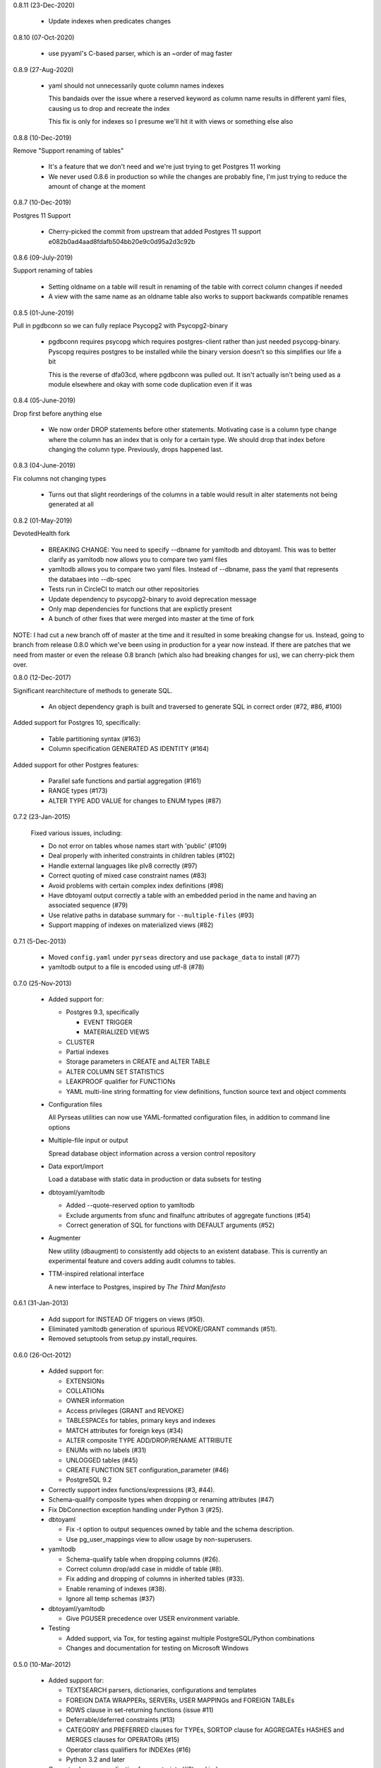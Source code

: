 0.8.11 (23-Dec-2020)

  * Update indexes when predicates changes

0.8.10 (07-Oct-2020)

  * use pyyaml's C-based parser, which is an ~order of mag faster

0.8.9 (27-Aug-2020)

  * yaml should not unnecessarily quote column names indexes

    This bandaids over the issue where a reserved keyword as
    column name results in different yaml files, causing us to
    drop and recreate the index

    This fix is only for indexes so I presume we'll hit it with
    views or something else also

0.8.8 (10-Dec-2019)

Remove "Support renaming of tables"

  * It's a feature that we don't need and we're just trying to get Postgres 11
    working

  * We never used 0.8.6 in production so while the changes are probably fine,
    I'm just trying to reduce the amount of change at the moment

0.8.7 (10-Dec-2019)

Postgres 11 Support

  * Cherry-picked the commit from upstream that added Postgres 11 support
    e082b0ad4aad8fdafb504bb20e9c0d95a2d3c92b

0.8.6 (09-July-2019)

Support renaming of tables

  * Setting oldname on a table will result in renaming of the table with
    correct column changes if needed

  * A view with the same name as an oldname table also works to support
    backwards compatible renames

0.8.5 (01-June-2019)

Pull in pgdbconn so we can fully replace Psycopg2 with Psycopg2-binary

  * pgdbconn requires psycopg which requires postgres-client rather than just
    needed psycopg-binary. Pyscopg requires postgres to be installed while the
    binary version doesn't so this simplifies our life a bit

    This is the reverse of dfa03cd, where pgdbconn was pulled out. It isn't
    actually isn't being used as a module elsewhere and okay with some code
    duplication even if it was

0.8.4 (05-June-2019)

Drop first before anything else

  * We now order DROP statements before other statements. Motivating case is a
    column type change where the column has an index that is only for a certain
    type. We should drop that index before changing the column type.
    Previously, drops happened last.

0.8.3 (04-June-2019)

Fix columns not changing types

  * Turns out that slight reorderings of the columns in a table would result in
    alter statements not being generated at all

0.8.2 (01-May-2019)

DevotedHealth fork

  * BREAKING CHANGE: You need to specify --dbname for yamltodb and dbtoyaml.
    This was to better clarify as yamltodb now allows you to compare two yaml
    files

  * yamltodb allows you to compare two yaml files. Instead of --dbname, pass
    the yaml that represents the databaes into --db-spec

  * Tests run in CircleCI to match our other repositories

  * Update dependency to psycopg2-binary to avoid deprecation message

  * Only map dependencies for functions that are explictly present

  * A bunch of other fixes that were merged into master at the time of fork

NOTE: I had cut a new branch off of master at the time and it resulted in some
breaking changse for us. Instead, going to branch from release 0.8.0 which
we've been using in production for a year now instead. If there are patches
that we need from master or even the release 0.8 branch (which also had
breaking changes for us), we can cherry-pick them over.


0.8.0 (12-Dec-2017)

Significant rearchitecture of methods to generate SQL.

  * An object dependency graph is built and traversed to generate SQL
    in correct order (#72, #86, #100)

Added support for Postgres 10, specifically:

  * Table partitioning syntax (#163)

  * Column specification GENERATED AS IDENTITY (#164)

Added support for other Postgres features:

  * Parallel safe functions and partial aggregation (#161)

  * RANGE types (#173)

  * ALTER TYPE ADD VALUE for changes to ENUM types (#87)


0.7.2 (23-Jan-2015)

  Fixed various issues, including:

  * Do not error on tables whose names start with 'public' (#109)

  * Deal properly with inherited constraints in children tables (#102)

  * Handle external languages like plv8 correctly (#97)

  * Correct quoting of mixed case constraint names (#83)

  * Avoid problems with certain complex index definitions (#98)

  * Have dbtoyaml output correctly a table with an embedded period in
    the name and having an associated sequence (#79)

  * Use relative paths in database summary for ``--multiple-files``
    (#93)

  * Support mapping of indexes on materialized views (#82)

0.7.1 (5-Dec-2013)

  * Moved ``config.yaml`` under ``pyrseas`` directory and use
    ``package_data`` to install (#77)

  * yamltodb output to a file is encoded using utf-8 (#78)


0.7.0 (25-Nov-2013)

  * Added support for:

    - Postgres 9.3, specifically

      + EVENT TRIGGER
      + MATERIALIZED VIEWS

    - CLUSTER
    - Partial indexes
    - Storage parameters in CREATE and ALTER TABLE
    - ALTER COLUMN SET STATISTICS
    - LEAKPROOF qualifier for FUNCTIONs
    - YAML multi-line string formatting for view definitions,
      function source text and object comments

  * Configuration files

    All Pyrseas utilities can now use YAML-formatted configuration
    files, in addition to command line options

  * Multiple-file input or output

    Spread database object information across a version control
    repository

  * Data export/import

    Load a database with static data in production or data subsets
    for testing

  * dbtoyaml/yamltodb

    - Added --quote-reserved option to yamltodb
    - Exclude arguments from sfunc and finalfunc attributes of
      aggregate functions (#54)
    - Correct generation of SQL for functions with DEFAULT
      arguments (#52)

  * Augmenter

    New utility (dbaugment) to consistently add objects to an
    existent database.  This is currently an experimental
    feature and covers adding audit columns to tables.

  * TTM-inspired relational interface

    A new interface to Postgres, inspired by *The Third Manifesto*


0.6.1 (31-Jan-2013)

  * Add support for INSTEAD OF triggers on views (#50).

  * Eliminated yamltodb generation of spurious REVOKE/GRANT commands
    (#51).

  * Removed setuptools from setup.py install_requires.


0.6.0 (26-Oct-2012)

  * Added support for:

    - EXTENSIONs
    - COLLATIONs
    - OWNER information
    - Access privileges (GRANT and REVOKE)
    - TABLESPACEs for tables, primary keys and indexes
    - MATCH attributes for foreign keys (#34)
    - ALTER composite TYPE ADD/DROP/RENAME ATTRIBUTE
    - ENUMs with no labels (#31)
    - UNLOGGED tables (#45)
    - CREATE FUNCTION SET configuration_parameter (#46)
    - PostgreSQL 9.2

  * Correctly support index functions/expressions (#3, #44).

  * Schema-qualify composite types when dropping or renaming
    attributes (#47)

  * Fix DbConnection exception handling under Python 3 (#25).

  * dbtoyaml

    - Fix -t option to output sequences owned by table and the schema
      description.
    - Use pg_user_mappings view to allow usage by non-superusers.

  * yamltodb

    - Schema-qualify table when dropping columns (#26).
    - Correct column drop/add case in middle of table (#8).
    - Fix adding and dropping of columns in inherited tables (#33).
    - Enable renaming of indexes (#38).
    - Ignore all temp schemas (#37)

  * dbtoyaml/yamltodb

    - Give PGUSER precedence over USER environment variable.

  * Testing

    - Added support, via Tox, for testing against multiple
      PostgreSQL/Python combinations

    - Changes and documentation for testing on Microsoft Windows


0.5.0 (10-Mar-2012)

  * Added support for:

    - TEXTSEARCH parsers, dictionaries, configurations and templates
    - FOREIGN DATA WRAPPERs, SERVERs, USER MAPPINGs and FOREIGN TABLEs
    - ROWS clause in set-returning functions (issue #11)
    - Deferrable/deferred constraints (#13)
    - CATEGORY and PREFERRED clauses for TYPEs,
      SORTOP clause for AGGREGATEs
      HASHES and MERGES clauses for OPERATORs (#15)
    - Operator class qualifiers for INDEXes (#16)
    - Python 3.2 and later

  * Correct schema normalization for constraints (#9) and indexes.

  * Fix COMMENTs generated for constraints (#12).

  * Fix DEFAULT clause for OPERATOR CLASS.

  * dbtoyaml

    - When restricting to specific schemas or tables, include
      non-schema objects (e.g., languages).

  * yamltodb

    - Add -n/--schema option (#6).
    - Add -u/--update option to apply SQL statements to target
      database.
    - Exclude database-wide objects when -n/--schema is used (#21).
    - Allow YAML spec argument to be read from standard input.

  * dbtoyaml/yamltodb

    - Add -o/--output option
    - Add -W/--password option (#18)


0.4.1 (27-Oct-2011)

  * Make the initial SET search_path persistent.

  * Correct exclusion of PG internal schemas in various queries.

  * Fix generation of COMMENTs with single quotes in the text.

  * For inherited tables, only generate constraints that are defined
    locally.

  * Correct generation of ALTER TABLE ADD/DROP COLUMN when input
    columns are in different order than original.

  * Support PG 9.1 (add description for PL/pgSQL language).


0.4.0 (26-Sep-2011)

  * Added support for:

    - CASTs
    - CONSTRAINT TRIGGERs
    - CONVERSIONs
    - OPERATORs, OPERATOR CLASSes and OPERATOR FAMILies
    - Dynamically loaded C language functions
    - Composite and base TYPEs

  * Clean up and enhance documentation and redundant methods.

  * Use obj_description/col_description functions instead of querying
    pg_description directly.


0.3.1 (26-Aug-2011)

  * Added workaround for incorrect assumption that 'public' schema is
    always present (issue #4).

  * Added support for delimited (or quoted) identifiers, e.g., those
    with embedded spaces, upper case characters, etc. (except for SQL
    keywords) (issue #5).


0.3.0 (30-Jun-2011)

  * Added support for:

    - AGGREGATE functions
    - DOMAINs
    - ENUMerated TYPEs
    - Functions returning table row types
    - INDEXes on expressions (issue #3)
    - Rewrite RULEs
    - SECURITY DEFINER functions
    - TRIGGERs

 * Enhanced host/port defaults to use sockets, resulting in noticeable
   performance improvement.


0.2.1 (7-Jun-2011)

  * Fixed problem with mapping a FOREIGN KEY in a table with a dropped
    column (issue #2).


0.2.0 (19-May-2011)

  * Added support for:

    - COMMENTs on schemas, tables, columns and functions
    - FOREIGN KEY ON UPDATE and ON DELETE actions
    - ALTER TABLE RENAME COLUMN and enhanced support for other ALTER
      object RENAME statements.
    - VIEWs
    - INHERITed tables, and by extension, partitioned tables.
    - PROCEDURAL LANGUAGEs
    - FUNCTIONs.

  * Added files for release via PGXN.
  * Added support for testing against multiple PostgreSQL versions.
  * Fixed cross-schema REFERENCES failure in dbtoyaml (issue #1).


0.1.0 (5-Apr-2011)

  * Initial release

    - dbtoyaml and yamltodb support PostgreSQL schemas, tables,
      sequences, check constraints, primary keys, foreign keys, unique
      constraints and indexes.
